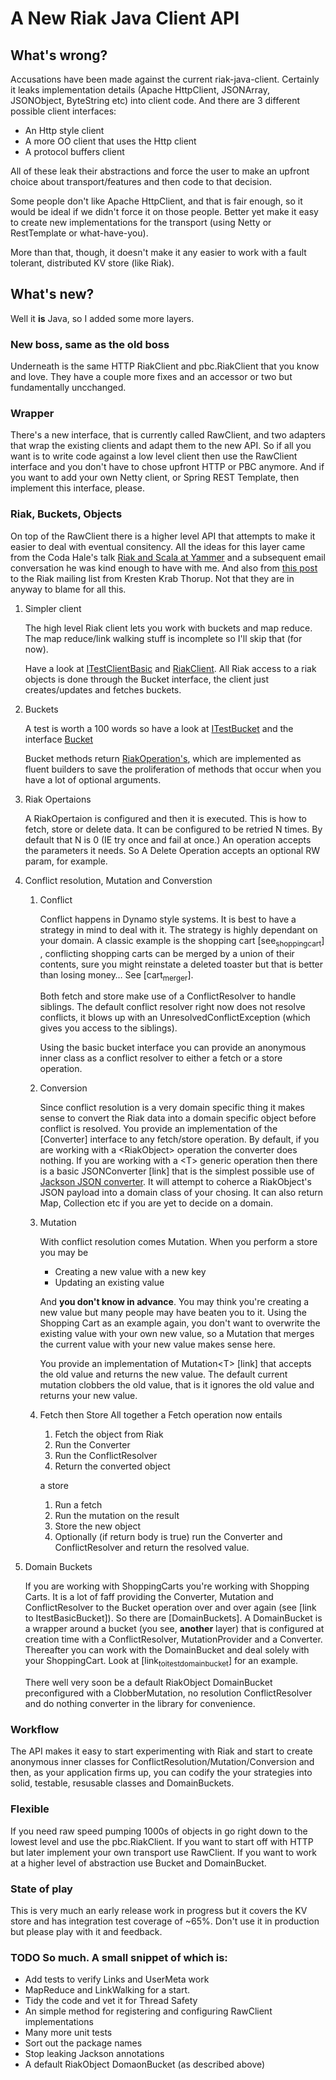 * A New Riak Java Client API

** What's wrong?

Accusations have been made against the current riak-java-client. Certainly it
leaks implementation details (Apache HttpClient, JSONArray, JSONObject,
ByteString etc) into client code. And there are 3 different possible client
interfaces:

+ An Http style client
+ A more OO client that uses the Http client
+ A protocol buffers client

All of these leak their abstractions and force the user to make an upfront
choice about transport/features and then code to that decision.

Some people don't like Apache HttpClient, and that is fair enough, so it would
be ideal if we didn't force it on those people. Better yet make it easy to
create new implementations for the transport (using Netty or RestTemplate or
what-have-you).

More than that, though, it doesn't make it any easier to work with a fault
tolerant, distributed KV store (like Riak).

** What's new?

Well it *is* Java, so I added some more layers.

*** New boss, same as the old boss

Underneath is the same HTTP RiakClient and pbc.RiakClient that you know and
love. They have a couple more fixes and an accessor or two but fundamentally
uncchanged.

*** Wrapper

There's a new interface, that is currently called RawClient, and two adapters
that wrap the existing clients and adapt them to the new API.  So if all you
want is to write code against a low level client then use the RawClient
interface and you don't have to chose upfront HTTP or PBC anymore. And if you
want to add your own Netty client, or Spring REST Template, then implement this
interface, please.

*** Riak, Buckets, Objects

On top of the RawClient there is a higher level API that attempts to make it
easier to deal with eventual consitency. All the ideas for this layer came from
the Coda Hale's talk [[http://blog.basho.com/2011/03/28/Riak-and-Scala-at-Yammer/][Riak and Scala at Yammer]] and a subsequent email
conversation he was kind enough to have with me. And also from [[http://lists.basho.com/pipermail/riak-users_lists.basho.com/2011-March/003662.html][this post]] to the
Riak mailing list from Kresten Krab Thorup. Not that they are in anyway to blame
for all this.

**** Simpler client

The high level Riak client lets you work with buckets and map reduce. The map
reduce/link walking stuff is incomplete so I'll skip that (for now).

Have a look at
[[https://github.com/russelldb/riak-api/blob/master/src/test/java/com/basho/riak/client/itest/ITestClientBasic.java][ITestClientBasic]]
and
[[https://github.com/russelldb/riak-api/blob/master/src/main/java/com/basho/riak/newapi/RiakClient.java][RiakClient]].
All Riak access to a riak objects is done through the Bucket interface, the
client just creates/updates and fetches buckets.

**** Buckets

A test is worth a 100 words so have a look at
[[https://github.com/russelldb/riak-api/blob/master/src/test/java/com/basho/riak/client/itest/ITestBucket.java][ITestBucket]]
and the interface
[[https://github.com/russelldb/riak-api/blob/master/src/main/java/com/basho/riak/newapi/bucket/Bucket.java][Bucket]]

Bucket methods return
[[https://github.com/russelldb/riak-api/blob/master/src/main/java/com/basho/riak/newapi/operations/RiakOperation.java][RiakOperation's]],
which are implemented as fluent builders to save the proliferation of methods
that occur when you have a lot of optional arguments.

**** Riak Opertaions

A RiakOpertaion is configured and then it is executed. This is how to fetch,
store or delete data. It can be configured to be retried N times. By default
that N is 0 (IE try once and fail at once.) An operation accepts the parameters
it needs. So A Delete Operation accepts an optional RW param, for example.

**** Conflict resolution, Mutation and Converstion 

***** Conflict 

Conflict happens in Dynamo style systems. It is best to have a strategy in mind
to deal with it. The strategy is highly dependant on your domain. A classic
example is the shopping cart [see_shopping_cart] , conflicting shopping carts
can be merged by a union of their contents, sure you might reinstate a deleted
toaster but that is better than losing money... See [cart_merger].

Both fetch and store make use of a ConflictResolver to handle siblings. The
default conflict resolver right now does not resolve conflicts, it blows up with
an UnresolvedConflictException (which gives you access to the siblings).

Using the basic bucket interface you can provide an anonymous inner class as a
conflict resolver to either a fetch or a store operation.

***** Conversion 

Since conflict resolution is a very domain specific thing it makes sense to
convert the Riak data into a domain specific object before conflict is
resolved. You provide an implementation of the [Converter] interface to any
fetch/store operation. By default, if you are working with a <RiakObject>
operation the converter does nothing. If you are working with a <T> generic
operation then there is a basic JSONConverter [link] that is the simplest
possible use of [[http://wiki.fasterxml.com/JacksonHome][Jackson JSON converter]]. It will attempt to coherce a
RiakObject's JSON payload into a domain class of your chosing. It can also
return Map, Collection etc if you are yet to decide on a domain.

***** Mutation 

With conflict resolution comes Mutation. When you perform a store you may be

+ Creating a new value with a new key
+ Updating an existing value

And *you don't know in advance*. You may think you're creating a new value but
many people may have beaten you to it. Using the Shopping Cart as an example
again, you don't want to overwrite the existing value with your own new value,
so a Mutation that merges the current value with your new value makes sense
here.

You provide an implementation of Mutation<T> [link] that accepts the old value
and returns the new value. The default current mutation clobbers the old value,
that is it ignores the old value and returns your new value.

***** Fetch then Store All together a Fetch operation now entails

1. Fetch the object from Riak
2. Run the Converter
3. Run the ConflictResolver
4. Return the converted object

a store

1. Run a fetch
2. Run the mutation on the result
3. Store the new object
4. Optionally (if return body is true) run the Converter and ConflictResolver
   and return the resolved value.


**** Domain Buckets

 If you are working with ShoppingCarts you're working with Shopping Carts. It is
 a lot of faff providing the Converter, Mutation and ConflictResolver to the
 Bucket operation over and over again (see [link to ItestBasicBucket]). So there
 are [DomainBuckets]. A DomainBucket is a wrapper around a bucket (you see,
 *another* layer) that is configured at creation time with a ConflictResolver,
 MutationProvider and a Converter. Thereafter you can work with the DomainBucket
 and deal solely with your ShoppingCart. Look at [link_to_itest_domain_bucket]
 for an example.

There well very soon be a default RiakObject DomainBucket preconfigured with a
ClobberMutation, no resolution ConflictResolver and do nothing converter in the
library for convenience.

*** Workflow 

The API makes it easy to start experimenting with Riak and start to create
anonymous inner classes for ConflictResolution/Mutation/Conversion and then, as
your application firms up, you can codify the your strategies into solid,
testable, resusable classes and DomainBuckets.

*** Flexible

 If you need raw speed pumping 1000s of objects in go right down to the lowest
 level and use the pbc.RiakClient. If you want to start off with HTTP but later
 implement your own transport use RawClient. If you want to work at a higher
 level of abstraction use Bucket and DomainBucket.

*** State of play

 This is very much an early release work in progress but it covers the KV store
 and has integration test coverage of ~65%. Don't use it in production but
 please play with it and feedback.

*** TODO So much. A small snippet of which is:

- Add tests to verify Links and UserMeta work
- MapReduce and LinkWalking for a start.
- Tidy the code and vet it for Thread Safety
- An simple method for registering and configuring RawClient implementations
- Many more unit tests
- Sort out the package names
- Stop leaking Jackson annotations
- A default RiakObject DomaonBucket (as described above)

